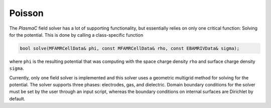 .. _Chap:PoissonSolver:
   
Poisson
=======

The `PlasmaC` field solver has a lot of supporting functionality, but essentially relies on only one critical function: Solving for the potential.
This is done by calling a class-specific function

.. code-block:: c++

   bool solve(MFAMRCellData& phi, const MFAMRCellData& rho, const EBAMRIVData& sigma);

where ``phi`` is the resulting potential that was computing with the space charge density ``rho`` and surface charge density ``sigma``.

Currently, only one field solver is implemented and this solver uses a geometric multigrid method for solving for the potential.
The solver supports three phases: electrodes, gas, and dielectric.
Domain boundary conditions for the solver must be set by the user through an input script, whereas the boundary conditions on internal surfaces are Dirichlet by default.
